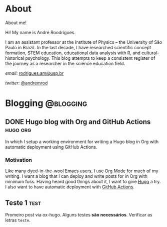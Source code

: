 #+hugo_base_dir: ./
#+hugo_weight: auto
#+hugo_front_matter_key_replace: description>summary
#+author: André Rodrigues

* About
:PROPERTIES:
:EXPORT_HUGO_SECTION: /
:EXPORT_DATE: 2021-04-10
:EXPORT_FILE_NAME: about
:END:

#+begin_description
About me!
#+end_description

Hi!  My name is André Roodrigues.

I am an assistant professor at the Institute of Physics -- the University of São Paulo in Brazil. In the last decade, I have researched scientific concept formation, STEM education, educational data analysis with R, and cultural-historical psychology. This blog attempts to keep a consistent register of the journey as a researcher in the science education field.



/email:/ [[mailto:rodrigues.am@usp.br][rodrigues.am@usp.br]]

/twitter:/ [[https://twitter.com/andremrod][@andremrod]]


* Blogging :@blogging:
** DONE Hugo blog with Org and GitHub Actions                      :hugo:org:
:PROPERTIES:
:EXPORT_FILE_NAME: creating-hugo-blog-post
:EXPORT_DATE: 2021-02-05
:EXPORT_HUGO_CUSTOM_FRONT_MATTER: :toc true
:END:

#+begin_description
In which I setup a working environment for writing a Hugo blog in Org with
automatic deployment using GitHub Actions.
#+end_description

*** Motivation
Like many dyed-in-the-wool Emacs users, I use [[https://orgmode.org][Org Mode]] for much of my writing. I
want a blog that I can deploy and write posts for in Org with minimum fuss.
Having heard good things about it, I want to give [[https://gohugo.io][Hugo]] a try. I also want to
have automatic deployment with [[https://github.com/features/actions][GitHub Actions]].



** Teste 1 :test:
:PROPERTIES:
:EXPORT_FILE_NAME: post-test
:EXPORT_DATE: 2021-02-05
:EXPORT_HUGO_CUSTOM_FRONT_MATTER: :toc true
:END:
Promeiro post via ox-hugo. Alguns testes *são necessários*. Verificar as letras =teste=.

